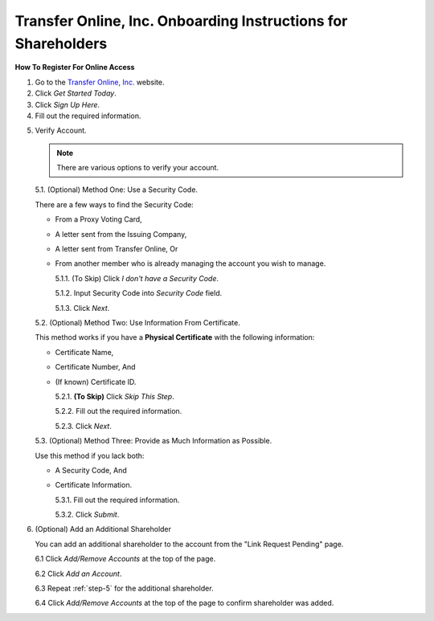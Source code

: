 
##############################################################
Transfer Online, Inc. Onboarding Instructions for Shareholders
##############################################################

.. only:: html

   .. note::
      **Version History**

      +-------+------------+-----------+------------------+
      | Rev # |    Date    |   Name    | Rev Description  |
      +=======+============+===========+==================+
      |   0   | 04/24/2024 | D. Levsey |     Initial      |
      +-------+------------+-----------+------------------+



.. only:: latex

   .. raw:: latex

      \begin{table}[h!]
      \centering
      \begin{tabular}{|l|l|l|l|}
      \hline
      Rev \# & Date & Name & Rev Description \\
      \hline
      0 & 04/24/2024 & D. Levsey & Initial \\
      \hline
      \end{tabular}
      \caption{Revision Table}
      \end{table}


.. only:: latex

   .. raw:: latex

      \clearpage


**How To Register For Online Access**



1. Go to the `Transfer Online, Inc. <https://www.transferonline.com/>`_ website.

2. Click `Get Started Today`.

   .. only:: html

      .. figure:: _static/pdf_images/get_started_today.png
         :alt: Get Started Today
         :scale: 50%
         :align: center

         Get Started Today

   .. only:: latex

      .. figure:: _static/pdf_images/get_started_today.png
         :alt: Get Started Today
         :scale: 25%
         :align: center

         Get Started Today

3. Click `Sign Up Here`.

   .. only:: html

      .. figure:: _static/pdf_images/sign_up_here_shareholders.png
         :alt: Sign Up Here
         :scale: 50%
         :align: center

         Sign Up Here

   .. only:: latex

      .. figure:: _static/pdf_images/sign_up_here_shareholders.png
         :alt: Sign Up Here
         :scale: 25%
         :align: center

         Sign Up Here

4. Fill out the required information.

   .. only:: html

      .. figure:: _static/pdf_images/register_for_online_access_page.png
         :alt: Register Online Access Page
         :scale: 50%
         :align: center

         Register Online Access Page

   .. only:: latex

      .. figure:: _static/pdf_images/register_for_online_access_page.png
         :alt: Register Online Access Page
         :scale: 25%
         :align: center

         Register Online Access Page

    .. only:: latex

       .. raw:: latex

          \clearpage


.. _step-5:

5. Verify Account.

   .. note::
      There are various options to verify your account.

   5.1. (Optional) Method One: Use a Security Code.

   There are a few ways to find the Security Code:

   - From a Proxy Voting Card,
   - A letter sent from the Issuing Company,
   - A letter sent from Transfer Online, Or
   - From another member who is already managing the account you wish to manage.

     .. only:: html

        |

     5.1.1. (To Skip) Click `I don't have a Security Code`.

     .. only:: html

        .. figure:: _static/pdf_images/skip_security_code.png
           :alt: Skip Security Code Option
           :scale: 75%
           :align: center

           Skip Security Code Option

     .. only:: latex

        .. figure:: _static/pdf_images/skip_security_code.png
           :alt: Skip Security Code Option
           :scale: 25%
           :align: center

           Skip Security Code Option

     5.1.2. Input Security Code into `Security Code` field.

     .. only:: html

        .. figure:: _static/pdf_images/security_code_field.png
           :alt: Security Code
           :scale: 75%
           :align: center

           Security Code field

     .. only:: latex

        .. figure:: _static/pdf_images/security_code_field.png
           :alt: Security Code
           :scale: 25%
           :align: center

           Security Code field


     5.1.3. Click `Next`.

     .. only:: html

        .. figure:: _static/pdf_images/security_code_next_button.png
           :alt: Security Code, Next Button
           :scale: 75%
           :align: center

           Security Code, Next Button


     .. only:: latex

        .. figure:: _static/pdf_images/security_code_next_button.png
           :alt: Security Code, Next Button
           :scale: 35%
           :align: center

           Security Code, Next Button

     .. only:: latex

        .. raw:: latex

           \clearpage


   5.2. (Optional) Method Two: Use Information From Certificate.

   This method works if you have a **Physical Certificate** with the following information:

   - Certificate Name,
   - Certificate Number, And
   - (If known) Certificate ID.

     .. only:: html

        |


     5.2.1.   **(To Skip)** Click `Skip This Step`.

     .. only:: html

        .. figure:: _static/pdf_images/skip_certificate_information.png
           :alt: Skip Certificate Information
           :scale: 85%
           :align: center

           Skip Certificate Information

     .. only:: latex

        .. figure:: _static/pdf_images/skip_certificate_information.png
           :alt: Skip Certificate Information
           :scale: 25%
           :align: center

           Skip Certificate Information

     5.2.2.   Fill out the required information.

     .. only:: html

        .. figure:: _static/pdf_images/certificate_information_fields.png
           :alt: Certificate Information
           :scale: 85%
           :align: center

           Certificate Information

     .. only:: latex

        .. figure:: _static/pdf_images/certificate_information_fields.png
           :alt: Certificate Information
           :scale: 25%
           :align: center

           Certificate Information

     5.2.3.   Click `Next`.

     .. only:: html

        .. figure:: _static/pdf_images/certificate_information_next_button.png
           :alt: Certificate Information, Next Button
           :scale: 85%
           :align: center

           Certificate Information, Next Button

     .. only:: latex

        .. figure:: _static/pdf_images/certificate_information_next_button.png
           :alt: Certificate Information, Next Button
           :scale: 25%
           :align: center

           Certificate Information, Next Button


     .. only:: latex

        .. raw:: latex

           \clearpage


   5.3. (Optional) Method Three: Provide as Much Information as Possible.

   Use this method if you lack both:

   - A Security Code, And
   - Certificate Information.

     .. only:: html

        |

     5.3.1.   Fill out the required information.

     .. only:: html

        .. figure:: _static/pdf_images/general_account_option_fields.png
           :alt: Provide Account Information Fields
           :scale: 85%
           :align: center

           Provide Account Information Fields

     .. only:: latex

        .. figure:: _static/pdf_images/general_account_option_fields.png
           :alt: Provide Account Information Fields
           :scale: 25%
           :align: center

           Provide Account Information Fields

     5.3.2.   Click `Submit`.

     .. only:: html

        .. figure:: _static/pdf_images/general_account_option_submit.png
           :alt: Provide Account Information, Submit Button
           :scale: 85%
           :align: center

           Provide Account Information, Submit Button

     .. only:: latex

        .. figure:: _static/pdf_images/general_account_option_submit.png
           :alt: Provide Account Information, Submit Button
           :scale: 25%
           :align: center

           Provide Account Information, Submit Button


6. (Optional) Add an Additional Shareholder

   You can add an additional shareholder to the account from the "Link Request Pending" page.

   6.1 Click `Add/Remove Accounts` at the top of the page.

   .. only:: html

      .. figure:: _static/pdf_images/link_request_pending_add_shareholder.png
         :alt: Add/Remove Accounts
         :scale: 80%
         :align: center

         Add/Remove Accounts Button

    .. only:: latex

       .. figure:: _static/pdf_images/link_request_pending_add_shareholder.png
          :alt: Add/Remove Accounts
          :scale: 50%
          :align: center

          Add/Remove Accounts Button

   6.2 Click `Add an Account`.

   .. only:: html

      .. figure:: _static/pdf_images/add_an_account_button.png
         :alt: Add an Account
         :scale: 80%
         :align: center

         Add an Account Button

   .. only:: latex

      .. figure:: _static/pdf_images/add_an_account_button.png
         :alt: Add an Account
         :scale: 50%
         :align: center

         Add an Account Button


   6.3 Repeat :ref:`step-5` for the additional shareholder.

   6.4 Click `Add/Remove Accounts` at the top of the page to confirm shareholder was added.

   .. only:: html

      .. figure:: _static/pdf_images/new_account_status.png
         :alt: Add/Remove Accounts
         :scale: 80%
         :align: center

         Add/Remove Accounts Button

   .. only:: latex

      .. figure:: _static/pdf_images/new_account_status.png
         :alt: Add/Remove Accounts
         :scale: 50%
         :align: center

         Add/Remove Accounts Button







